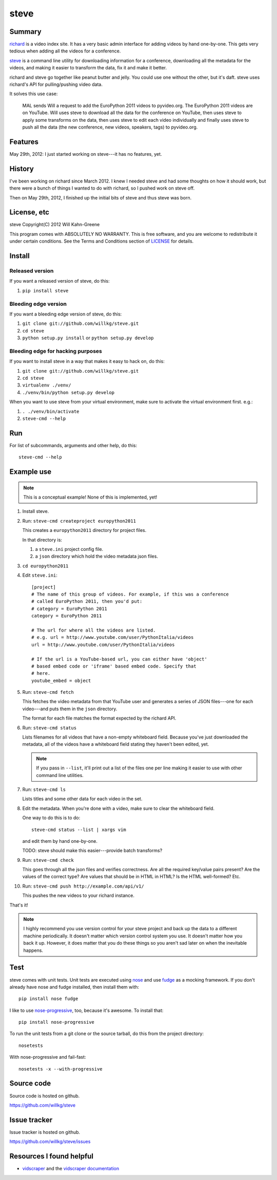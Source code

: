 =======
 steve 
=======

Summary
=======

`richard <https://github.com/willkg/richard>`_ is a video index
site. It has a very basic admin interface for adding videos by hand
one-by-one. This gets very tedious when adding all the videos for a
conference.

`steve <https://github.com/willkg/steve>`_ is a command line utility
for downloading information for a conference, downloading all the
metadata for the videos, and making it easier to transform the data,
fix it and make it better.

richard and steve go together like peanut butter and jelly. You could
use one without the other, but it's daft. steve uses richard's API for
pulling/pushing video data.

It solves this use case:

    MAL sends Will a request to add the EuroPython 2011 videos to 
    pyvideo.org. The EuroPython 2011 videos are on YouTube. Will uses
    steve to download all the data for the conference on YouTube, then
    uses steve to apply some transforms on the data, then uses steve
    to edit each video individually and finally uses steve to push
    all the data (the new conference, new videos, speakers, tags) to
    pyvideo.org.


Features
========

May 29th, 2012: I just started working on steve---it has no features,
yet.


History
=======

I've been working on richard since March 2012. I knew I needed steve
and had some thoughts on how it should work, but there were a bunch of
things I wanted to do with richard, so I pushed work on steve off.

Then on May 29th, 2012, I finished up the initial bits of steve and
thus steve was born.


License, etc
============

steve Copyright(C) 2012 Will Kahn-Greene

This program comes with ABSOLUTELY NO WARRANTY.  This is free software,
and you are welcome to redistribute it under certain conditions.  See
the Terms and Conditions section of `LICENSE`_ for details.

.. _LICENSE: http://www.gnu.org/licenses/gpl-3.0.html


Install
=======

Released version
----------------

If you want a released version of steve, do this:

1. ``pip install steve``


Bleeding edge version
---------------------

If you want a bleeding edge version of steve, do this:

1. ``git clone git://github.com/willkg/steve.git``
2. ``cd steve``
3. ``python setup.py install`` or ``python setup.py develop``


Bleeding edge for hacking purposes
----------------------------------

If you want to install steve in a way that makes it easy to hack on,
do this:

1. ``git clone git://github.com/willkg/steve.git``
2. ``cd steve``
3. ``virtualenv ./venv/``
4. ``./venv/bin/python setup.py develop``

When you want to use steve from your virtual environment, make sure to
activate the virtual environment first. e.g.:

1. ``. ./venv/bin/activate``
2. ``steve-cmd --help``


Run
===

For list of subcommands, arguments and other help, do this::

    steve-cmd --help


Example use
===========

.. Note::

   This is a conceptual example! None of this is implemented, yet!

1. Install steve.

2. Run: ``steve-cmd createproject europython2011``

   This creates a ``europython2011`` directory for project files.

   In that directory is:

   1. a ``steve.ini`` project config file.
   2. a ``json`` directory which hold the video metadata json files.

3. ``cd europython2011``

4. Edit ``steve.ini``::

       [project]
       # The name of this group of videos. For example, if this was a conference
       # called EuroPython 2011, then you'd put:
       # category = EuroPython 2011
       category = EuroPython 2011

       # The url for where all the videos are listed.
       # e.g. url = http://www.youtube.com/user/PythonItalia/videos
       url = http://www.youtube.com/user/PythonItalia/videos

       # If the url is a YouTube-based url, you can either have 'object'
       # based embed code or 'iframe' based embed code. Specify that
       # here.
       youtube_embed = object

5. Run: ``steve-cmd fetch``

   This fetches the video metadata from that YouTube user and
   generates a series of JSON files---one for each video---and puts
   them in the ``json`` directory.

   The format for each file matches the format expected by the richard
   API.

6. Run: ``steve-cmd status``

   Lists filenames for all videos that have a non-empty whiteboard
   field. Because you've just downloaded the metadata, all of the
   videos have a whiteboard field stating they haven't been edited,
   yet.

   .. Note::

      If you pass in ``--list``, it'll print out a list of the files
      one per line making it easier to use with other command line
      utilities.

7. Run: ``steve-cmd ls``

   Lists titles and some other data for each video in the set.

8. Edit the metadata. When you're done with a video, make sure to
   clear the whiteboard field.

   One way to do this is to do::

       steve-cmd status --list | xargs vim

   and edit them by hand one-by-one.

   TODO: steve should make this easier---provide batch transforms?

9. Run: ``steve-cmd check``

   This goes through all the json files and verifies correctness. Are
   all the required key/value pairs present? Are the values of the
   correct type? Are values that should be in HTML in HTML? Is the
   HTML well-formed? Etc.

10. Run: ``steve-cmd push http://example.com/api/v1/``

    This pushes the new videos to your richard instance.

That's it!

.. Note::

   I highly recommend you use version control for your steve project
   and back up the data to a different machine periodically. It
   doesn't matter which version control system you use. It doesn't
   matter how you back it up. However, it does matter that you do
   these things so you aren't sad later on when the inevitable
   happens.


Test
====

steve comes with unit tests.  Unit tests are executed using `nose`_ and
use `fudge`_ as a mocking framework.  If you don't already have nose
and fudge installed, then install them with::

    pip install nose fudge

I like to use `nose-progressive`_, too, because it's awesome.  To
install that::

    pip install nose-progressive

To run the unit tests from a git clone or the source tarball, do this
from the project directory::

    nosetests

With nose-progressive and fail-fast::

    nosetests -x --with-progressive


.. _nose-progressive: http://pypi.python.org/pypi/nose-progressive/
.. _nose: http://code.google.com/p/python-nose/
.. _fudge: http://farmdev.com/projects/fudge/


Source code
===========

Source code is hosted on github.

https://github.com/willkg/steve


Issue tracker
=============

Issue tracker is hosted on github.

https://github.com/willkg/steve/issues


Resources I found helpful
=========================

* `vidscraper <https://github.com/pculture/vidscraper>`_ and the
  `vidscraper documentation
  <http://vidscraper.readthedocs.org/en/latest/>`_
